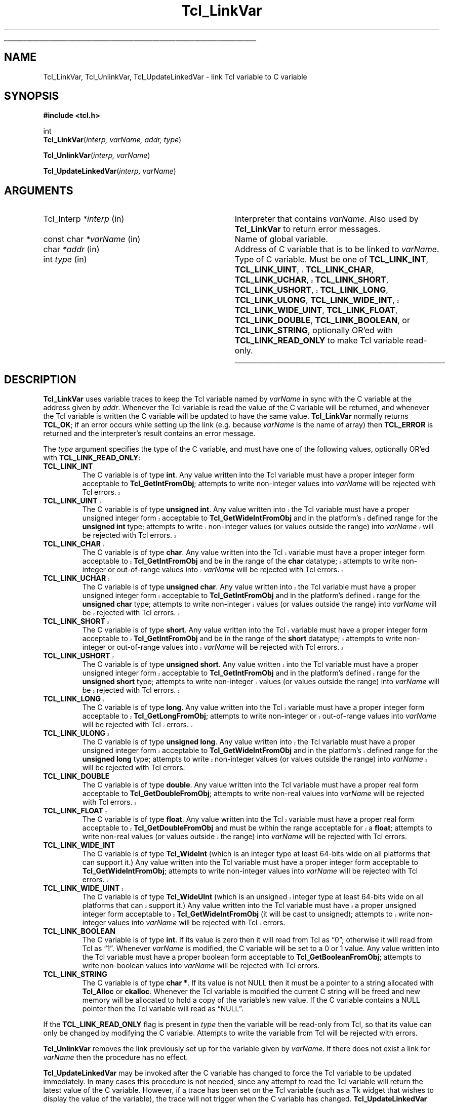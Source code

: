 '\"
'\" Copyright (c) 1993 The Regents of the University of California.
'\" Copyright (c) 1994-1996 Sun Microsystems, Inc.
'\"
'\" See the file "license.terms" for information on usage and redistribution
'\" of this file, and for a DISCLAIMER OF ALL WARRANTIES.
'\" 
.\" The -*- nroff -*- definitions below are for supplemental macros used
.\" in Tcl/Tk manual entries.
.\"
.\" .AP type name in/out ?indent?
.\"	Start paragraph describing an argument to a library procedure.
.\"	type is type of argument (int, etc.), in/out is either "in", "out",
.\"	or "in/out" to describe whether procedure reads or modifies arg,
.\"	and indent is equivalent to second arg of .IP (shouldn't ever be
.\"	needed;  use .AS below instead)
.\"
.\" .AS ?type? ?name?
.\"	Give maximum sizes of arguments for setting tab stops.  Type and
.\"	name are examples of largest possible arguments that will be passed
.\"	to .AP later.  If args are omitted, default tab stops are used.
.\"
.\" .BS
.\"	Start box enclosure.  From here until next .BE, everything will be
.\"	enclosed in one large box.
.\"
.\" .BE
.\"	End of box enclosure.
.\"
.\" .CS
.\"	Begin code excerpt.
.\"
.\" .CE
.\"	End code excerpt.
.\"
.\" .VS ?version? ?br?
.\"	Begin vertical sidebar, for use in marking newly-changed parts
.\"	of man pages.  The first argument is ignored and used for recording
.\"	the version when the .VS was added, so that the sidebars can be
.\"	found and removed when they reach a certain age.  If another argument
.\"	is present, then a line break is forced before starting the sidebar.
.\"
.\" .VE
.\"	End of vertical sidebar.
.\"
.\" .DS
.\"	Begin an indented unfilled display.
.\"
.\" .DE
.\"	End of indented unfilled display.
.\"
.\" .SO ?manpage?
.\"	Start of list of standard options for a Tk widget. The manpage
.\"	argument defines where to look up the standard options; if
.\"	omitted, defaults to "options". The options follow on successive
.\"	lines, in three columns separated by tabs.
.\"
.\" .SE
.\"	End of list of standard options for a Tk widget.
.\"
.\" .OP cmdName dbName dbClass
.\"	Start of description of a specific option.  cmdName gives the
.\"	option's name as specified in the class command, dbName gives
.\"	the option's name in the option database, and dbClass gives
.\"	the option's class in the option database.
.\"
.\" .UL arg1 arg2
.\"	Print arg1 underlined, then print arg2 normally.
.\"
.\" .QW arg1 ?arg2?
.\"	Print arg1 in quotes, then arg2 normally (for trailing punctuation).
.\"
.\" .PQ arg1 ?arg2?
.\"	Print an open parenthesis, arg1 in quotes, then arg2 normally
.\"	(for trailing punctuation) and then a closing parenthesis.
.\"
.\"	# Set up traps and other miscellaneous stuff for Tcl/Tk man pages.
.if t .wh -1.3i ^B
.nr ^l \n(.l
.ad b
.\"	# Start an argument description
.de AP
.ie !"\\$4"" .TP \\$4
.el \{\
.   ie !"\\$2"" .TP \\n()Cu
.   el          .TP 15
.\}
.ta \\n()Au \\n()Bu
.ie !"\\$3"" \{\
\&\\$1 \\fI\\$2\\fP (\\$3)
.\".b
.\}
.el \{\
.br
.ie !"\\$2"" \{\
\&\\$1	\\fI\\$2\\fP
.\}
.el \{\
\&\\fI\\$1\\fP
.\}
.\}
..
.\"	# define tabbing values for .AP
.de AS
.nr )A 10n
.if !"\\$1"" .nr )A \\w'\\$1'u+3n
.nr )B \\n()Au+15n
.\"
.if !"\\$2"" .nr )B \\w'\\$2'u+\\n()Au+3n
.nr )C \\n()Bu+\\w'(in/out)'u+2n
..
.AS Tcl_Interp Tcl_CreateInterp in/out
.\"	# BS - start boxed text
.\"	# ^y = starting y location
.\"	# ^b = 1
.de BS
.br
.mk ^y
.nr ^b 1u
.if n .nf
.if n .ti 0
.if n \l'\\n(.lu\(ul'
.if n .fi
..
.\"	# BE - end boxed text (draw box now)
.de BE
.nf
.ti 0
.mk ^t
.ie n \l'\\n(^lu\(ul'
.el \{\
.\"	Draw four-sided box normally, but don't draw top of
.\"	box if the box started on an earlier page.
.ie !\\n(^b-1 \{\
\h'-1.5n'\L'|\\n(^yu-1v'\l'\\n(^lu+3n\(ul'\L'\\n(^tu+1v-\\n(^yu'\l'|0u-1.5n\(ul'
.\}
.el \}\
\h'-1.5n'\L'|\\n(^yu-1v'\h'\\n(^lu+3n'\L'\\n(^tu+1v-\\n(^yu'\l'|0u-1.5n\(ul'
.\}
.\}
.fi
.br
.nr ^b 0
..
.\"	# VS - start vertical sidebar
.\"	# ^Y = starting y location
.\"	# ^v = 1 (for troff;  for nroff this doesn't matter)
.de VS
.if !"\\$2"" .br
.mk ^Y
.ie n 'mc \s12\(br\s0
.el .nr ^v 1u
..
.\"	# VE - end of vertical sidebar
.de VE
.ie n 'mc
.el \{\
.ev 2
.nf
.ti 0
.mk ^t
\h'|\\n(^lu+3n'\L'|\\n(^Yu-1v\(bv'\v'\\n(^tu+1v-\\n(^Yu'\h'-|\\n(^lu+3n'
.sp -1
.fi
.ev
.\}
.nr ^v 0
..
.\"	# Special macro to handle page bottom:  finish off current
.\"	# box/sidebar if in box/sidebar mode, then invoked standard
.\"	# page bottom macro.
.de ^B
.ev 2
'ti 0
'nf
.mk ^t
.if \\n(^b \{\
.\"	Draw three-sided box if this is the box's first page,
.\"	draw two sides but no top otherwise.
.ie !\\n(^b-1 \h'-1.5n'\L'|\\n(^yu-1v'\l'\\n(^lu+3n\(ul'\L'\\n(^tu+1v-\\n(^yu'\h'|0u'\c
.el \h'-1.5n'\L'|\\n(^yu-1v'\h'\\n(^lu+3n'\L'\\n(^tu+1v-\\n(^yu'\h'|0u'\c
.\}
.if \\n(^v \{\
.nr ^x \\n(^tu+1v-\\n(^Yu
\kx\h'-\\nxu'\h'|\\n(^lu+3n'\ky\L'-\\n(^xu'\v'\\n(^xu'\h'|0u'\c
.\}
.bp
'fi
.ev
.if \\n(^b \{\
.mk ^y
.nr ^b 2
.\}
.if \\n(^v \{\
.mk ^Y
.\}
..
.\"	# DS - begin display
.de DS
.RS
.nf
.sp
..
.\"	# DE - end display
.de DE
.fi
.RE
.sp
..
.\"	# SO - start of list of standard options
.de SO
'ie '\\$1'' .ds So \\fBoptions\\fR
'el .ds So \\fB\\$1\\fR
.SH "STANDARD OPTIONS"
.LP
.nf
.ta 5.5c 11c
.ft B
..
.\"	# SE - end of list of standard options
.de SE
.fi
.ft R
.LP
See the \\*(So manual entry for details on the standard options.
..
.\"	# OP - start of full description for a single option
.de OP
.LP
.nf
.ta 4c
Command-Line Name:	\\fB\\$1\\fR
Database Name:	\\fB\\$2\\fR
Database Class:	\\fB\\$3\\fR
.fi
.IP
..
.\"	# CS - begin code excerpt
.de CS
.RS
.nf
.ta .25i .5i .75i 1i
..
.\"	# CE - end code excerpt
.de CE
.fi
.RE
..
.\"	# UL - underline word
.de UL
\\$1\l'|0\(ul'\\$2
..
.\"	# QW - apply quotation marks to word
.de QW
.ie '\\*(lq'"' ``\\$1''\\$2
.\"" fix emacs highlighting
.el \\*(lq\\$1\\*(rq\\$2
..
.\"	# PQ - apply parens and quotation marks to word
.de PQ
.ie '\\*(lq'"' (``\\$1''\\$2)\\$3
.\"" fix emacs highlighting
.el (\\*(lq\\$1\\*(rq\\$2)\\$3
..
.\"	# QR - quoted range
.de QR
.ie '\\*(lq'"' ``\\$1''\\-``\\$2''\\$3
.\"" fix emacs highlighting
.el \\*(lq\\$1\\*(rq\\-\\*(lq\\$2\\*(rq\\$3
..
.\"	# MT - "empty" string
.de MT
.QW ""
..
.TH Tcl_LinkVar 3 7.5 Tcl "Tcl Library Procedures"
.BS
.SH NAME
Tcl_LinkVar, Tcl_UnlinkVar, Tcl_UpdateLinkedVar \- link Tcl variable to C variable
.SH SYNOPSIS
.nf
\fB#include <tcl.h>\fR
.sp
int
\fBTcl_LinkVar\fR(\fIinterp, varName, addr, type\fR)
.sp
\fBTcl_UnlinkVar\fR(\fIinterp, varName\fR)
.sp
\fBTcl_UpdateLinkedVar\fR(\fIinterp, varName\fR)
.SH ARGUMENTS
.AS Tcl_Interp writable
.AP Tcl_Interp *interp in
Interpreter that contains \fIvarName\fR.
Also used by \fBTcl_LinkVar\fR to return error messages.
.AP "const char" *varName in
Name of global variable.
.AP char *addr in
Address of C variable that is to be linked to \fIvarName\fR.
.AP int type in
Type of C variable.  Must be one of \fBTCL_LINK_INT\fR,
.VS 8.5
\fBTCL_LINK_UINT\fR, \fBTCL_LINK_CHAR\fR, \fBTCL_LINK_UCHAR\fR,
\fBTCL_LINK_SHORT\fR, \fBTCL_LINK_USHORT\fR, \fBTCL_LINK_LONG\fR,
\fBTCL_LINK_ULONG\fR,
.VE 8.5
\fBTCL_LINK_WIDE_INT\fR,
.VS 8.5
\fBTCL_LINK_WIDE_UINT\fR, \fBTCL_LINK_FLOAT\fR,
.VE 8.5
\fBTCL_LINK_DOUBLE\fR, \fBTCL_LINK_BOOLEAN\fR, or
\fBTCL_LINK_STRING\fR, optionally OR'ed with \fBTCL_LINK_READ_ONLY\fR
to make Tcl variable read-only.
.BE

.SH DESCRIPTION
.PP
\fBTcl_LinkVar\fR uses variable traces to keep the Tcl variable
named by \fIvarName\fR in sync with the C variable at the address
given by \fIaddr\fR.
Whenever the Tcl variable is read the value of the C variable will
be returned, and whenever the Tcl variable is written the C
variable will be updated to have the same value.
\fBTcl_LinkVar\fR normally returns \fBTCL_OK\fR;  if an error occurs
while setting up the link (e.g. because \fIvarName\fR is the
name of array) then \fBTCL_ERROR\fR is returned and the interpreter's result
contains an error message.
.PP
The \fItype\fR argument specifies the type of the C variable,
and must have one of the following values, optionally OR'ed with
\fBTCL_LINK_READ_ONLY\fR:
.TP
\fBTCL_LINK_INT\fR
The C variable is of type \fBint\fR.
Any value written into the Tcl variable must have a proper integer
form acceptable to \fBTcl_GetIntFromObj\fR;  attempts to write
non-integer values into \fIvarName\fR will be rejected with
Tcl errors.
.VS 8.5
.TP
\fBTCL_LINK_UINT\fR
The C variable is of type \fBunsigned int\fR.
Any value written into the Tcl variable must have a proper unsigned
integer form acceptable to \fBTcl_GetWideIntFromObj\fR and in the
platform's defined range for the \fBunsigned int\fR type; attempts to
write non-integer values (or values outside the range) into
\fIvarName\fR will be rejected with Tcl errors.
.TP
\fBTCL_LINK_CHAR\fR
The C variable is of type \fBchar\fR.
Any value written into the Tcl variable must have a proper integer
form acceptable to \fBTcl_GetIntFromObj\fR and be in the range of the
\fBchar\fR datatype; attempts to write non-integer or out-of-range
values into \fIvarName\fR will be rejected with Tcl errors.
.TP
\fBTCL_LINK_UCHAR\fR
The C variable is of type \fBunsigned char\fR.
Any value written into the Tcl variable must have a proper unsigned
integer form acceptable to \fBTcl_GetIntFromObj\fR and in the
platform's defined range for the \fBunsigned char\fR type; attempts to
write non-integer values (or values outside the range) into
\fIvarName\fR will be rejected with Tcl errors.
.TP
\fBTCL_LINK_SHORT\fR
The C variable is of type \fBshort\fR.
Any value written into the Tcl variable must have a proper integer
form acceptable to \fBTcl_GetIntFromObj\fR and be in the range of the
\fBshort\fR datatype; attempts to write non-integer or out-of-range
values into \fIvarName\fR will be rejected with Tcl errors.
.TP
\fBTCL_LINK_USHORT\fR
The C variable is of type \fBunsigned short\fR.
Any value written into the Tcl variable must have a proper unsigned
integer form acceptable to \fBTcl_GetIntFromObj\fR and in the
platform's defined range for the \fBunsigned short\fR type; attempts to
write non-integer values (or values outside the range) into
\fIvarName\fR will be rejected with Tcl errors.
.TP
\fBTCL_LINK_LONG\fR
The C variable is of type \fBlong\fR.
Any value written into the Tcl variable must have a proper integer
form acceptable to \fBTcl_GetLongFromObj\fR; attempts to write
non-integer or out-of-range
values into \fIvarName\fR will be rejected with Tcl errors.
.TP
\fBTCL_LINK_ULONG\fR
The C variable is of type \fBunsigned long\fR.
Any value written into the Tcl variable must have a proper unsigned
integer form acceptable to \fBTcl_GetWideIntFromObj\fR and in the
platform's defined range for the \fBunsigned long\fR type; attempts to
write non-integer values (or values outside the range) into
\fIvarName\fR will be rejected with Tcl errors.
.VE 8.5
.TP
\fBTCL_LINK_DOUBLE\fR
The C variable is of type \fBdouble\fR.
Any value written into the Tcl variable must have a proper real
form acceptable to \fBTcl_GetDoubleFromObj\fR;  attempts to write
non-real values into \fIvarName\fR will be rejected with
Tcl errors.
.VS 8.5
.TP
\fBTCL_LINK_FLOAT\fR
The C variable is of type \fBfloat\fR.
Any value written into the Tcl variable must have a proper real
form acceptable to \fBTcl_GetDoubleFromObj\fR and must be within the
range acceptable for a \fBfloat\fR; attempts to
write non-real values (or values outside the range) into
\fIvarName\fR will be rejected with Tcl errors.
.VE 8.5
.TP
\fBTCL_LINK_WIDE_INT\fR
The C variable is of type \fBTcl_WideInt\fR (which is an integer type
at least 64-bits wide on all platforms that can support it.)
Any value written into the Tcl variable must have a proper integer
form acceptable to \fBTcl_GetWideIntFromObj\fR;  attempts to write
non-integer values into \fIvarName\fR will be rejected with
Tcl errors.
.VS 8.5
.TP
\fBTCL_LINK_WIDE_UINT\fR
The C variable is of type \fBTcl_WideUInt\fR (which is an unsigned
integer type at least 64-bits wide on all platforms that can support
it.)
Any value written into the Tcl variable must have a proper unsigned
integer form acceptable to \fBTcl_GetWideIntFromObj\fR (it will be
cast to unsigned);
.\" FIXME! Use bignums instead.
attempts to write non-integer values into \fIvarName\fR will be
rejected with Tcl errors.
.VE 8.5
.TP
\fBTCL_LINK_BOOLEAN\fR
The C variable is of type \fBint\fR.
If its value is zero then it will read from Tcl as
.QW 0 ;
otherwise it will read from Tcl as
.QW 1 .
Whenever \fIvarName\fR is
modified, the C variable will be set to a 0 or 1 value.
Any value written into the Tcl variable must have a proper boolean
form acceptable to \fBTcl_GetBooleanFromObj\fR;  attempts to write
non-boolean values into \fIvarName\fR will be rejected with
Tcl errors.
.TP
\fBTCL_LINK_STRING\fR
The C variable is of type \fBchar *\fR.
If its value is not NULL then it must be a pointer to a string
allocated with \fBTcl_Alloc\fR or \fBckalloc\fR.
Whenever the Tcl variable is modified the current C string will be
freed and new memory will be allocated to hold a copy of the variable's
new value.
If the C variable contains a NULL pointer then the Tcl variable
will read as
.QW NULL .
.PP
If the \fBTCL_LINK_READ_ONLY\fR flag is present in \fItype\fR then the
variable will be read-only from Tcl, so that its value can only be
changed by modifying the C variable.
Attempts to write the variable from Tcl will be rejected with errors.
.PP
\fBTcl_UnlinkVar\fR removes the link previously set up for the
variable given by \fIvarName\fR.  If there does not exist a link
for \fIvarName\fR then the procedure has no effect.
.PP
\fBTcl_UpdateLinkedVar\fR may be invoked after the C variable has
changed to force the Tcl variable to be updated immediately.
In many cases this procedure is not needed, since any attempt to
read the Tcl variable will return the latest value of the C variable.
However, if a trace has been set on the Tcl variable (such as a
Tk widget that wishes to display the value of the variable), the
trace will not trigger when the C variable has changed.
\fBTcl_UpdateLinkedVar\fR ensures that any traces on the Tcl
variable are invoked.

.SH KEYWORDS
boolean, integer, link, read-only, real, string, traces, variable
